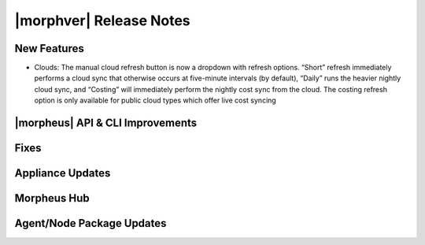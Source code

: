 .. _Release Notes:

*************************
|morphver| Release Notes
*************************

.. Small Update, omitting highlights this time
  .. include:: highlights.rst

New Features
============

- Clouds: The manual cloud refresh button is now a dropdown with refresh options. “Short” refresh immediately performs a cloud sync that otherwise occurs at five-minute intervals (by default), “Daily” runs the heavier nightly cloud sync, and “Costing” will immediately perform the nightly cost sync from the cloud. The costing refresh option is only available for public cloud types which offer live cost syncing

|morpheus| API & CLI Improvements
=================================


Fixes
=====


Appliance Updates
=================


Morpheus Hub
============

Agent/Node Package Updates
==========================
